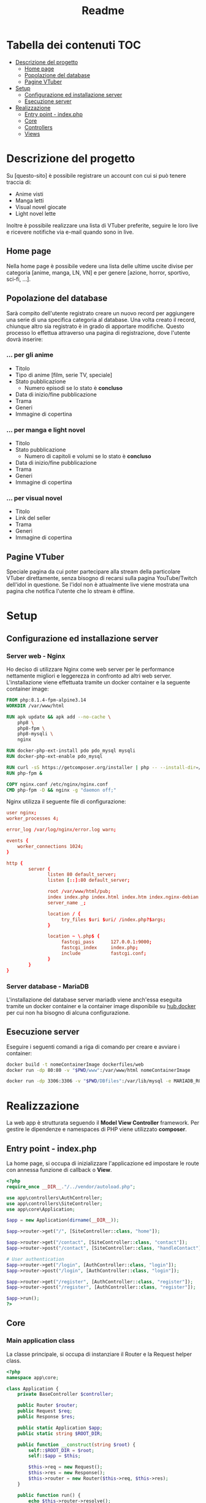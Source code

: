 #+TITLE: Readme

* Tabella dei contenuti :TOC:
- [[#descrizione-del-progetto][Descrizione del progetto]]
  - [[#home-page][Home page]]
  - [[#popolazione-del-database][Popolazione del database]]
  - [[#pagine-vtuber][Pagine VTuber]]
- [[#setup][Setup]]
  - [[#configurazione-ed-installazione-server][Configurazione ed installazione server]]
  - [[#esecuzione-server][Esecuzione server]]
- [[#realizzazione][Realizzazione]]
  - [[#entry-point---indexphp][Entry point - index.php]]
  - [[#core][Core]]
  - [[#controllers][Controllers]]
  - [[#views][Views]]

* Descrizione del progetto
Su [questo-sito] è possibile registrare un account con cui si può tenere traccia di:
- Anime visti
- Manga letti
- Visual novel giocate
- Light novel lette

Inoltre è possibile realizzare una lista di VTuber preferite, seguire le loro live e ricevere notifiche via e-mail quando sono in live.

** Home page
Nella home page è possibile vedere una lista delle ultime uscite divise per categoria [anime, manga, LN, VN] e per genere [azione, horror, sportivo, sci-fi, ...].

** Popolazione del database
Sarà compito dell'utente registrato creare un nuovo record per aggiungere una serie di una specifica categoria al database.
Una volta creato il record, chiunque altro sia registrato è in grado di apportare modifiche.
Questo processo lo effettua attraverso una pagina di registrazione, dove l'utente dovrà inserire:

*** ... per gli anime
- Titolo
- Tipo di anime [film, serie TV, speciale]
- Stato pubblicazione
    + Numero episodi se lo stato è *concluso*
- Data di inizio/fine pubblicazione
- Trama
- Generi
- Immagine di copertina

*** ... per manga e light novel
- Titolo
- Stato pubblicazione
  + Numero di capitoli e volumi se lo stato è *concluso*
- Data di inizio/fine pubblicazione
- Trama
- Generi
- Immagine di copertina

*** ... per visual novel
- Titolo
- Link del seller
- Trama
- Generi
- Immagine di copertina

** Pagine VTuber
Speciale pagina da cui poter partecipare alla stream della particolare VTuber direttamente, senza bisogno di recarsi sulla pagina YouTube/Twitch dell'idol in questione.
Se l'idol non è attualmente live viene mostrata una pagina che notifica l'utente che lo stream è offline.

* Setup
** Configurazione ed installazione server
*** Server web - Nginx
Ho deciso di utilizzare Nginx come web server per le performance nettamente migliori e leggerezza in confronto ad altri web server.
L'installazione viene effettuata tramite un docker container e la seguente container image:
#+begin_src dockerfile :tangle dockerfiles/web/Dockerfile
FROM php:8.1.4-fpm-alpine3.14
WORKDIR /var/www/html

RUN apk update && apk add --no-cache \
    php8 \
    php8-fpm \
    php8-mysqli \
    nginx

RUN docker-php-ext-install pdo pdo_mysql mysqli
RUN docker-php-ext-enable pdo_mysql

RUN curl -sS https://getcomposer.org/installer | php -- --install-dir=/usr/local/bin --filename=composer
RUN php-fpm &

COPY nginx.conf /etc/nginx/nginx.conf
CMD php-fpm -D && nginx -g "daemon off;"
#+end_src

Nginx utilizza il seguente file di configurazione:
#+begin_src conf :tangle dockerfiles/web/nginx.conf
user nginx;
worker_processes 4;

error_log /var/log/nginx/error.log warn;

events {
    worker_connections 1024;
}

http {
        server {
               listen 80 default_server;
               listen [::]:80 default_server;

               root /var/www/html/pub;
               index index.php index.html index.htm index.nginx-debian.html;
               server_name _;

               location / {
                    try_files $uri $uri/ /index.php?$args;
               }

               location ~ \.php$ {
                    fastcgi_pass      127.0.0.1:9000;
                    fastcgi_index     index.php;
                    include           fastcgi.conf;
               }
        }
}
#+end_src


*** Server database - MariaDB
L'installazione del database server mariadb viene anch'essa eseguita tramite un docker container e la container image disponibile su [[https://hub.docker.com/_/mariadb][hub.docker]] per cui non ha bisogno di alcuna configurazione.

** Esecuzione server
Eseguire i seguenti comandi a riga di comando per creare e avviare i container:
#+begin_src sh
docker build -t nomeContainerImage dockerfiles/web
docker run -dp 80:80 -v "$PWD/www":/var/www/html nomeContainerImage

docker run -dp 3306:3306 -v "$PWD/DBfiles":/var/lib/mysql -e MARIADB_ROOT_PASSWORD=root --name animedb mariadb:latest --port 3306
#+end_src

* Realizzazione
La web app è strutturata seguendo il *Model View Controller* framework.
Per gestire le dipendenze e namespaces di PHP viene utilizzato *composer*.

** Entry point - index.php
La home page, si occupa di inizializzare l'applicazione ed impostare le route con annessa funzione di callback o *View*.

#+begin_src php :tangle www/pub/index.php
<?php
require_once __DIR__."/../vendor/autoload.php";

use app\controllers\AuthController;
use app\controllers\SiteController;
use app\core\Application;

$app = new Application(dirname(__DIR__));

$app->router->get("/", [SiteController::class, "home"]);

$app->router->get("/contact", [SiteController::class, "contact"]);
$app->router->post("/contact", [SiteController::class, "handleContact"]);

# User authentication
$app->router->get("/login", [AuthController::class, "login"]);
$app->router->post("/login", [AuthController::class, "login"]);

$app->router->get("/register", [AuthController::class, "register"]);
$app->router->post("/register", [AuthController::class, "register"]);

$app->run();
?>
#+end_src

** Core
*** Main application class
La classe principale, si occupa di instanziare il Router e la Request helper class.

#+begin_src php :tangle www/core/Application.php
<?php
namespace app\core;

class Application {
    private BaseController $controller;

    public Router $router;
    public Request $req;
    public Response $res;

    public static Application $app;
    public static string $ROOT_DIR;

    public function __construct(string $root) {
        self::$ROOT_DIR = $root;
        self::$app = $this;

        $this->req = new Request();
        $this->res = new Response();
        $this->router = new Router($this->req, $this->res);
    }

    public function run() {
        echo $this->router->resolve();
    }

    public function getController() {
        return $this->controller;
    }

    public function setController(BaseController $controller) {
        $this->controller = $controller;
    }
}
?>
#+end_src

*** Router class
Una delle classi principali è il Router, gestisce l'array associativo "$routes" e la risoluzione delle varie request effettuate.

L'array associativo "$routes" è diviso in 2 grandi sottogruppi:
- sottogruppo "get"
- sottogruppo "post"

Ogni sottogruppo a sua volta è formato da 2 campi: "path" => "method".

#+begin_example
{
    ["get"] => {
        ["/"] => func(),
        ["/test"] => func(),
    },

    ["post"] => {
        ["/"] => func(),
        ["/test"] => func(),
    }
}
#+end_example

Metodi:
- "get()": imposta la route con metodo get
- "post()": imposta la route con metodo post
- "resolve()": utilizzando la Request helper class ricava quale funzione di callback chiamare sullo specifico path e metodo richiesto

#+begin_src php :tangle www/core/Router.php
<?php

namespace app\core;

class Router
{
    private array $routes = [];

    public Request $req;
    public Response $res;

    public function __construct(Request $req, Response $res)
    {
        $this->req = $req;
        $this->res = $res;
    }

    public function get($path, $callback)
    {
        $this->routes["get"][$path] = $callback;
    }

    public function post($path, $callback)
    {
        $this->routes["post"][$path] = $callback;
    }


    public function resolve()
    {
        $path = $this->req->getPath();
        $method = $this->req->getMethod();
        $callback = $this->routes[$method][$path] ?? false;

        if (is_string($callback)) {
            return $this->renderView($callback);
        } else if (is_array($callback)) {
            Application::$app->setController(new $callback[0]);
            $callback[0] = Application::$app->getController();
        } else {
            $this->res->setStatusCode(404);
            return $this->renderView("404");
        }

        return call_user_func($callback, $this->req);
    }

    public function renderView(string $view, array $params = [])
    {
        $layoutContent = $this->loadLayoutContent();
        $viewContent = $this->loadViewContent($view, $params);

        return str_replace("{{content}}", $viewContent, $layoutContent);
    }

    private function loadLayoutContent() {
        $layout = Application::$app->getController()->layout;
        ob_start();
        include_once Application::$ROOT_DIR."/views/layouts/$layout.php";
        return ob_get_clean();
    }

    private function loadViewContent(string $view, array $params) {
        # modo epico per creare variabili con lo stesso nome assegnato nell'array!!
        foreach ($params as $key => $value) {
            $$key = $value;
        }

        ob_start();
        include_once Application::$ROOT_DIR."/views/$view.php";
        return ob_get_clean();
    }
}
?>
#+end_src

*** Request class
Una classe helper, analizza le requests e restituisce l'informazione necessaria al richiedente.

Metodi:
- "getPath()": restituisce il path richiesto, se viene passata una query string insieme al path essa non viene restituita. (Utile a Router resolve())
- "getMethod()": restituisce il metodo utilizzato nella request in minuscolo. (Utile a Router resolve())

#+begin_src php :tangle www/core/Request.php
<?php
namespace app\core;

class Request {
    public function getPath() {
        $path = $_SERVER["REQUEST_URI"] ?? "/";
        $position = strpos($path, "?");

        if (!$position) {
            return $path;
        }
        return substr($path, 0, $position);
    }

    public function getMethod() {
        return strtolower($_SERVER["REQUEST_METHOD"]);
    }

    public function getBody() {
        $body = [];

        if ($this->getMethod() == "get") {
            foreach ($_GET as $key => $value) {
                $body[$key] = filter_input(INPUT_GET, $key, FILTER_SANITIZE_SPECIAL_CHARS);
            }
        }
        else if ($this->getMethod() == "post") {
            foreach ($_POST as $key => $value) {
                $body[$key] = filter_input(INPUT_POST, $key, FILTER_SANITIZE_SPECIAL_CHARS);
            }
        }

        return $body;
        }
}
#+end_src

*** Response class
#+begin_src php :tangle www/core/Response.php
<?php
namespace app\core;

class Response {
    public function setStatusCode(int $code) {
        http_response_code($code);
    }
}
?>
#+end_src

*** Base controller class
#+begin_src php :tangle www/core/BaseController.php
<?php
namespace app\core;

class BaseController {
    public string $layout = "main";

    public function render(string $view, array $params = []) {
        return Application::$app->router->renderView($view, $params);
    }

    public function setLayout(string $layout) {
        $this->layout = $layout;
    }
}
?>
#+end_src

** Controllers
*** General controller
#+begin_src php :tangle www/controllers/SiteController.php
<?php
namespace app\controllers;

use app\core\BaseController;
use app\core\Request;

class SiteController extends BaseController {
    public function home() {
        $params = [
            "name" => "Leonardo"
        ];

        return $this->render("home", $params);
    }

    public function contact() {
        return $this->render("contact");
    }

    public function handleContact(Request $req) {
        $body = $req->getBody();

        # $body validation

        return "Handling submitted data";
    }
}
?>
#+end_src

*** Authentication controller
#+begin_src php :tangle www/controllers/AuthController.php
<?php
namespace app\controllers;

use app\core\BaseController;
use app\core\Request;

class AuthController extends BaseController{
    public function login() {
        $this->setLayout("auth");
        return $this->render("login");
    }

    public function register(Request $req) {
        $this->setLayout("auth");
        if ($req->getMethod() == "post") {
            return "Handling submitted data";
        }
        return $this->render("register");
    }
}
#+end_src

** Views
*** Home
#+begin_src php :tangle www/views/home.php
<h1>Hello, World!</h1>
<h3>Welcome, <?php echo $name ?>!</h1>
#+end_src

*** Contact
#+begin_src php :tangle www/views/contact.php
<h1>Contact page</h1>

<div class="container">
<form action="" method="post">
  <div class="mb-3">
    <label for="exampleInputEmail1" class="form-label">Email address</label>
    <input name="email" type="email" class="form-control" id="exampleInputEmail1" aria-describedby="emailHelp">
    <div id="emailHelp" class="form-text">We'll never share your email with anyone else.</div>
  </div>
  <div class="mb-3">
    <label for="exampleInputPassword1" class="form-label">Password</label>
    <input name="pass" type="password" class="form-control" id="exampleInputPassword1">
  </div>
  <div class="mb-3 form-check">
    <input name="check" type="checkbox" class="form-check-input" id="exampleCheck1">
    <label class="form-check-label" for="exampleCheck1">Check me out</label>
  </div>
  <button type="submit" class="btn btn-primary">Submit</button>
</form>
</div>
#+end_src

*** Login
#+begin_src php :tangle www/views/login.php
<h1>Login page</h1>

<div class="container">
<form action="" method="post">
  <div class="mb-3">
    <label for="exampleInputEmail1" class="form-label">Email address</label>
    <input name="email" type="email" class="form-control" id="exampleInputEmail1" aria-describedby="emailHelp">
    <div id="emailHelp" class="form-text">We'll never share your email with anyone else.</div>
  </div>
  <div class="mb-3">
    <label for="exampleInputPassword1" class="form-label">Password</label>
    <input name="pass" type="password" class="form-control" id="exampleInputPassword1">
  </div>
  <div class="mb-3 form-check">
    <input name="check" type="checkbox" class="form-check-input" id="exampleCheck1">
    <label class="form-check-label" for="exampleCheck1">Check me out</label>
  </div>
  <button type="submit" class="btn btn-primary">Submit</button>
</form>
</div>
#+end_src

*** Register
#+begin_src php :tangle www/views/register.php
<h1>Registration page</h1>

<div class="container">
    <form method="POST" class="row g-3">
        <div class="col-md-4">
            <label class="form-label">Firstname</label>
            <input name="name" type="text" class="form-control">
        </div>
        <div class="col-md-4">
            <label class="form-label">Lastname</label>
            <input name="lastname" type="text" class="form-control">
        </div>
        <div class="col-md-4">
            <label class="form-label">Email</label>
            <input name="email" type="email" class="form-control">
        </div>
        <div class="col-md-12">
            <label class="form-label">Username</label>
            <input name="username" type="text" class="form-control">
        </div>
        <div class="col-md-6">
            <label class="form-label">Password</label>
            <input name="pass" type="password" class="form-control">
        </div>
        <div class="col-md-6">
            <label class="form-label">Password confirm</label>
            <input name="passConf" name="pass" type="password" class="form-control">
        </div>
        <div class="col-12">
            <button type="submit" class="btn btn-primary">Sign in</button>
        </div>
    </form>
</div>
#+end_src

*** 404
#+begin_src php :tangle www/views/404.php
<h1>404 - File not found!</h1>
#+end_src

